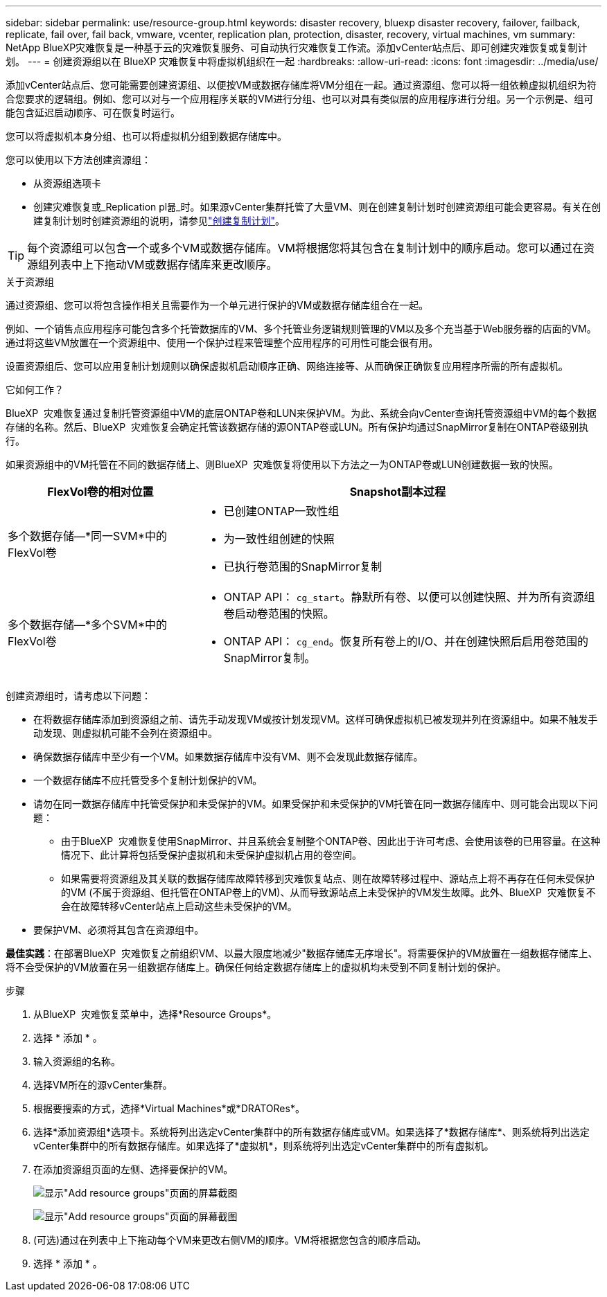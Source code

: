 ---
sidebar: sidebar 
permalink: use/resource-group.html 
keywords: disaster recovery, bluexp disaster recovery, failover, failback, replicate, fail over, fail back, vmware, vcenter, replication plan, protection, disaster, recovery, virtual machines, vm 
summary: NetApp BlueXP灾难恢复是一种基于云的灾难恢复服务、可自动执行灾难恢复工作流。添加vCenter站点后、即可创建灾难恢复或复制计划。 
---
= 创建资源组以在 BlueXP 灾难恢复中将虚拟机组织在一起
:hardbreaks:
:allow-uri-read: 
:icons: font
:imagesdir: ../media/use/


[role="lead"]
添加vCenter站点后、您可能需要创建资源组、以便按VM或数据存储库将VM分组在一起。通过资源组、您可以将一组依赖虚拟机组织为符合您要求的逻辑组。例如、您可以对与一个应用程序关联的VM进行分组、也可以对具有类似层的应用程序进行分组。另一个示例是、组可能包含延迟启动顺序、可在恢复时运行。

您可以将虚拟机本身分组、也可以将虚拟机分组到数据存储库中。

您可以使用以下方法创建资源组：

* 从资源组选项卡
* 创建灾难恢复或_Replication pl뮮_时。如果源vCenter集群托管了大量VM、则在创建复制计划时创建资源组可能会更容易。有关在创建复制计划时创建资源组的说明，请参见link:drplan-create.html["创建复制计划"]。



TIP: 每个资源组可以包含一个或多个VM或数据存储库。VM将根据您将其包含在复制计划中的顺序启动。您可以通过在资源组列表中上下拖动VM或数据存储库来更改顺序。

.关于资源组
通过资源组、您可以将包含操作相关且需要作为一个单元进行保护的VM或数据存储库组合在一起。

例如、一个销售点应用程序可能包含多个托管数据库的VM、多个托管业务逻辑规则管理的VM以及多个充当基于Web服务器的店面的VM。通过将这些VM放置在一个资源组中、使用一个保护过程来管理整个应用程序的可用性可能会很有用。

设置资源组后、您可以应用复制计划规则以确保虚拟机启动顺序正确、网络连接等、从而确保正确恢复应用程序所需的所有虚拟机。

.它如何工作？
BlueXP  灾难恢复通过复制托管资源组中VM的底层ONTAP卷和LUN来保护VM。为此、系统会向vCenter查询托管资源组中VM的每个数据存储的名称。然后、BlueXP  灾难恢复会确定托管该数据存储的源ONTAP卷或LUN。所有保护均通过SnapMirror复制在ONTAP卷级别执行。

如果资源组中的VM托管在不同的数据存储上、则BlueXP  灾难恢复将使用以下方法之一为ONTAP卷或LUN创建数据一致的快照。

[cols="30,65a"]
|===
| FlexVol卷的相对位置 | Snapshot副本过程 


| 多个数据存储—*同一SVM*中的FlexVol卷  a| 
* 已创建ONTAP一致性组
* 为一致性组创建的快照
* 已执行卷范围的SnapMirror复制




| 多个数据存储—*多个SVM*中的FlexVol卷  a| 
* ONTAP API： `cg_start`。静默所有卷、以便可以创建快照、并为所有资源组卷启动卷范围的快照。
* ONTAP API： `cg_end`。恢复所有卷上的I/O、并在创建快照后启用卷范围的SnapMirror复制。


|===
创建资源组时，请考虑以下问题：

* 在将数据存储库添加到资源组之前、请先手动发现VM或按计划发现VM。这样可确保虚拟机已被发现并列在资源组中。如果不触发手动发现、则虚拟机可能不会列在资源组中。
* 确保数据存储库中至少有一个VM。如果数据存储库中没有VM、则不会发现此数据存储库。
* 一个数据存储库不应托管受多个复制计划保护的VM。
* 请勿在同一数据存储库中托管受保护和未受保护的VM。如果受保护和未受保护的VM托管在同一数据存储库中、则可能会出现以下问题：
+
** 由于BlueXP  灾难恢复使用SnapMirror、并且系统会复制整个ONTAP卷、因此出于许可考虑、会使用该卷的已用容量。在这种情况下、此计算将包括受保护虚拟机和未受保护虚拟机占用的卷空间。
** 如果需要将资源组及其关联的数据存储库故障转移到灾难恢复站点、则在故障转移过程中、源站点上将不再存在任何未受保护的VM (不属于资源组、但托管在ONTAP卷上的VM)、从而导致源站点上未受保护的VM发生故障。此外、BlueXP  灾难恢复不会在故障转移vCenter站点上启动这些未受保护的VM。


* 要保护VM、必须将其包含在资源组中。


*最佳实践*：在部署BlueXP  灾难恢复之前组织VM、以最大限度地减少"数据存储库无序增长"。将需要保护的VM放置在一组数据存储库上、将不会受保护的VM放置在另一组数据存储库上。确保任何给定数据存储库上的虚拟机均未受到不同复制计划的保护。

.步骤
. 从BlueXP  灾难恢复菜单中，选择*Resource Groups*。
. 选择 * 添加 * 。
. 输入资源组的名称。
. 选择VM所在的源vCenter集群。
. 根据要搜索的方式，选择*Virtual Machines*或*DRATORes*。
. 选择*添加资源组*选项卡。系统将列出选定vCenter集群中的所有数据存储库或VM。如果选择了*数据存储库*、则系统将列出选定vCenter集群中的所有数据存储库。如果选择了*虚拟机*，则系统将列出选定vCenter集群中的所有虚拟机。
. 在添加资源组页面的左侧、选择要保护的VM。
+
image:dr-resource-groups-add.png["显示\"Add resource groups\"页面的屏幕截图"]

+
image:dr-resource-groups-datastores-add.png["显示\"Add resource groups\"页面的屏幕截图"]

. (可选)通过在列表中上下拖动每个VM来更改右侧VM的顺序。VM将根据您包含的顺序启动。
. 选择 * 添加 * 。

